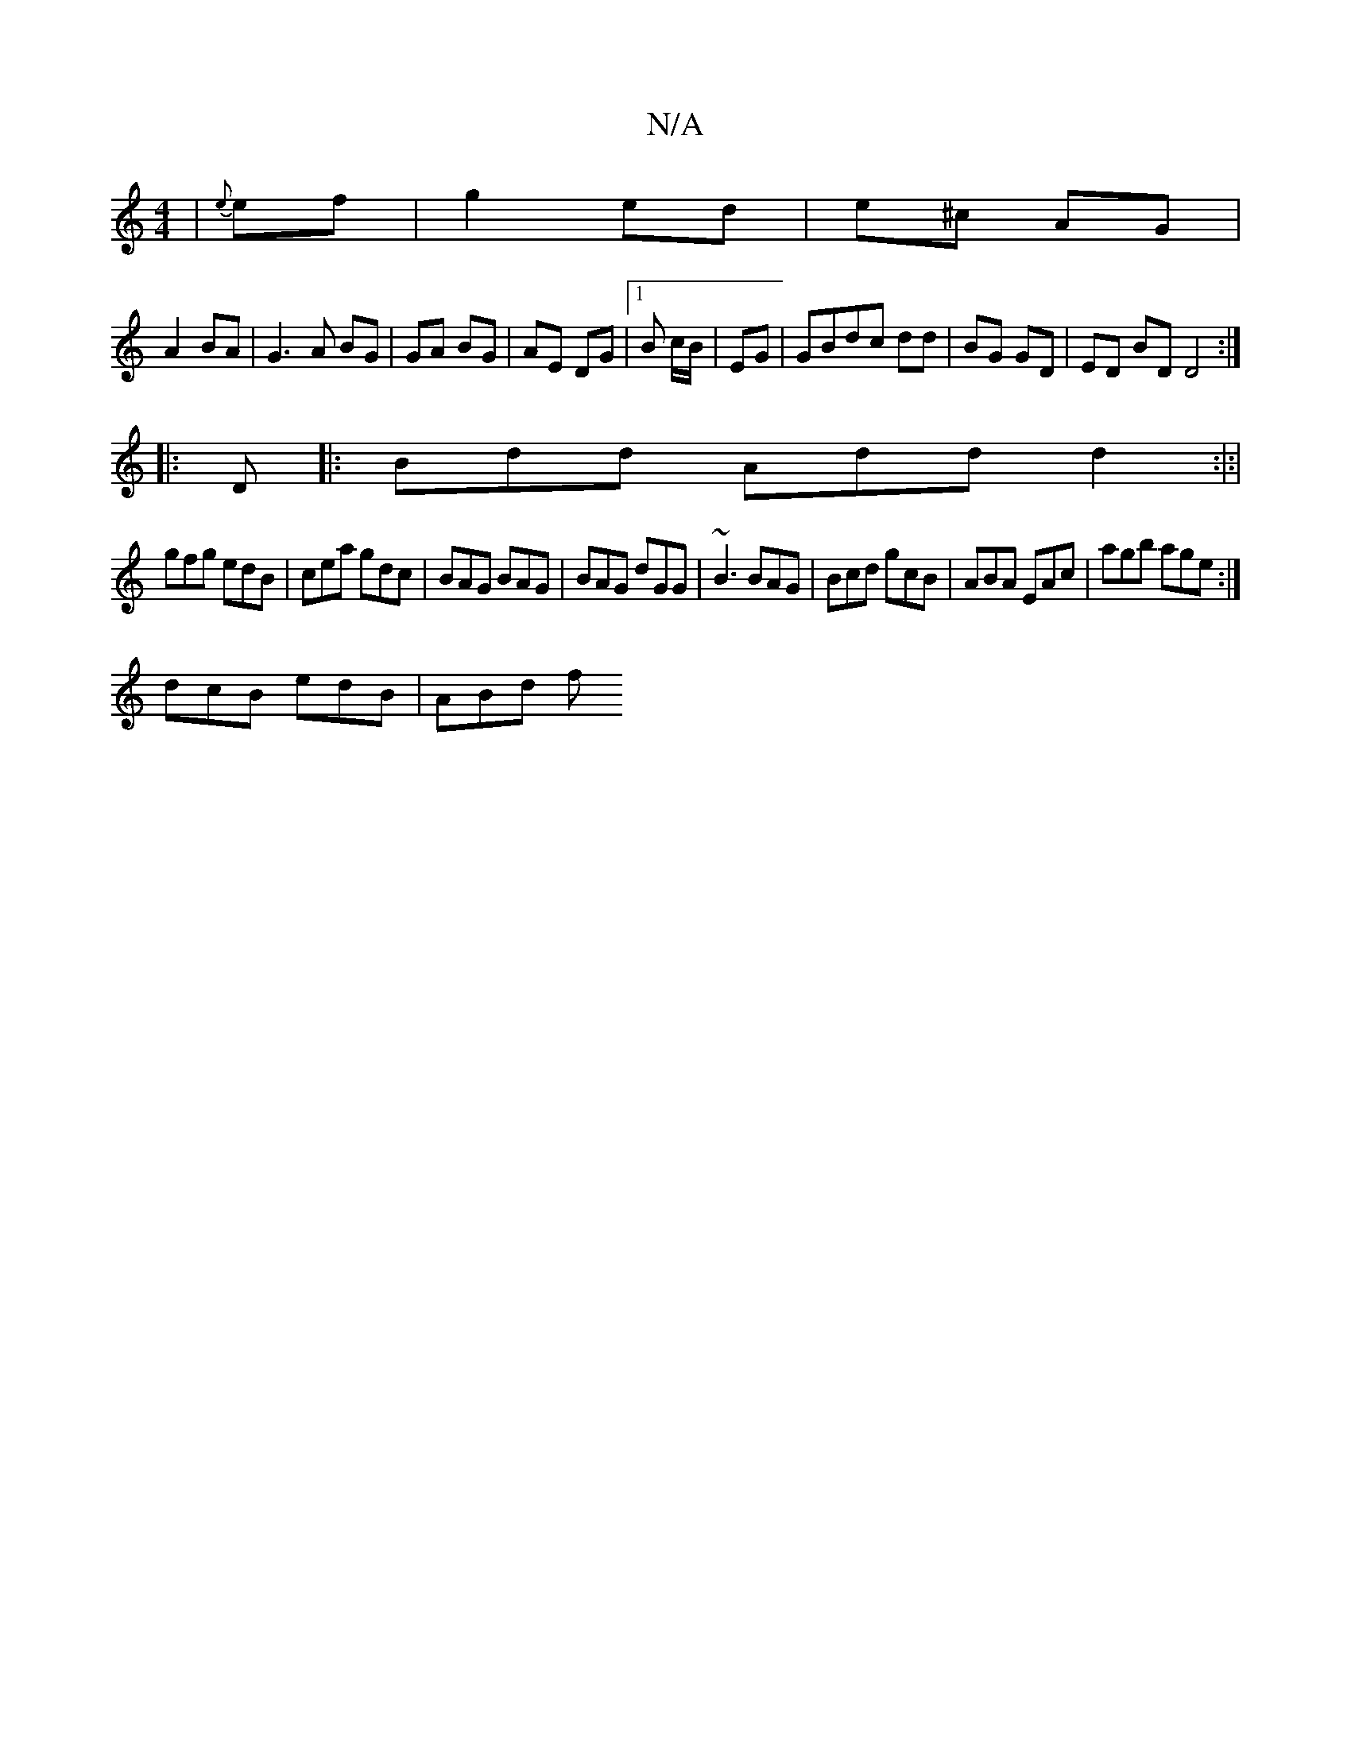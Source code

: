 X:1
T:N/A
M:4/4
R:N/A
K:Cmajor
|{e}ef | g2 ed | e^c AG |
A2 BA | G3 A BG | GA BG | AE DG |1 B c/B/|EG |GBdc dd|BG GD | ED BD D4:|
|:D |: Bdd Add d2:|:|
gfg edB|cea gdc|BAG BAG|BAG dGG|~B3 BAG|Bcd gcB|ABA EAc|agb age:|
dcB edB|ABd f